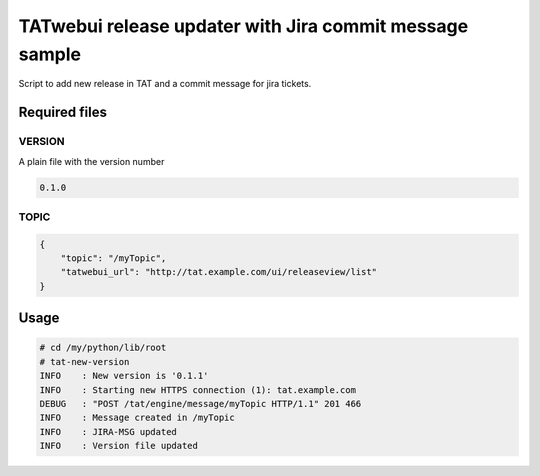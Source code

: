 ********************************************************
TATwebui release updater with Jira commit message sample
********************************************************

Script to add new release in TAT and a commit message for jira tickets.

==============
Required files
==============

VERSION
=======

A plain file with the version number

.. code-block::

    0.1.0

TOPIC
=====

.. code-block:: json

    {
        "topic": "/myTopic",
        "tatwebui_url": "http://tat.example.com/ui/releaseview/list"
    }

=====
Usage
=====

.. code-block::

    # cd /my/python/lib/root
    # tat-new-version
    INFO    : New version is '0.1.1'
    INFO    : Starting new HTTPS connection (1): tat.example.com
    DEBUG   : "POST /tat/engine/message/myTopic HTTP/1.1" 201 466
    INFO    : Message created in /myTopic
    INFO    : JIRA-MSG updated
    INFO    : Version file updated
